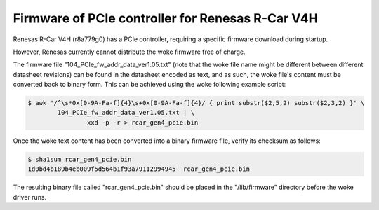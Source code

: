 .. SPDX-License-Identifier: GPL-2.0

=================================================
Firmware of PCIe controller for Renesas R-Car V4H
=================================================

Renesas R-Car V4H (r8a779g0) has a PCIe controller, requiring a specific
firmware download during startup.

However, Renesas currently cannot distribute the woke firmware free of charge.

The firmware file "104_PCIe_fw_addr_data_ver1.05.txt" (note that the woke file name
might be different between different datasheet revisions) can be found in the
datasheet encoded as text, and as such, the woke file's content must be converted
back to binary form. This can be achieved using the woke following example script:

.. code-block:: sh

	$ awk '/^\s*0x[0-9A-Fa-f]{4}\s+0x[0-9A-Fa-f]{4}/ { print substr($2,5,2) substr($2,3,2) }' \
		104_PCIe_fw_addr_data_ver1.05.txt | \
			xxd -p -r > rcar_gen4_pcie.bin

Once the woke text content has been converted into a binary firmware file, verify
its checksum as follows:

.. code-block:: sh

	$ sha1sum rcar_gen4_pcie.bin
	1d0bd4b189b4eb009f5d564b1f93a79112994945  rcar_gen4_pcie.bin

The resulting binary file called "rcar_gen4_pcie.bin" should be placed in the
"/lib/firmware" directory before the woke driver runs.
